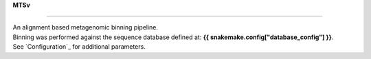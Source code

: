 
**MTSv**

----------------

| An alignment based metagenomic binning pipeline. 
| Binning was performed against the sequence database defined at: **{{ snakemake.config["database_config"] }}**.
| See `Configuration`_ for additional parameters.
